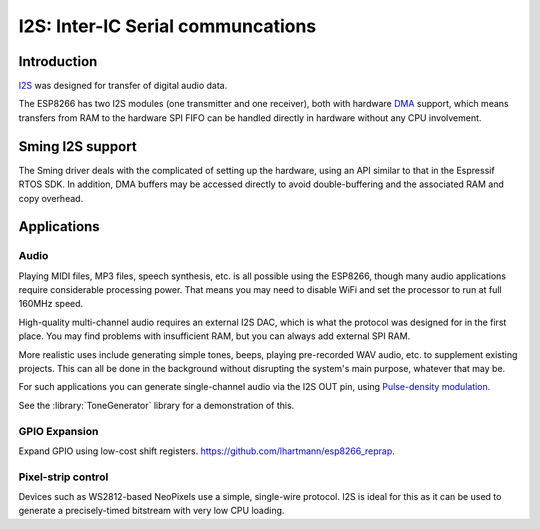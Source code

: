 I2S: Inter-IC Serial communcations
==================================

Introduction
------------

`I2S <https://en.wikipedia.org/wiki/I%C2%B2S>`__ was designed for transfer of digital audio data.

The ESP8266 has two I2S modules (one transmitter and one receiver), both with hardware
`DMA <https://en.wikipedia.org/wiki/Direct_memory_access>`__ support, which means transfers from
RAM to the hardware SPI FIFO can be handled directly in hardware without any CPU involvement.


Sming I2S support
-----------------

The Sming driver deals with the complicated of setting up the hardware, using an API
similar to that in the Espressif RTOS SDK. In addition, DMA buffers may be accessed directly
to avoid double-buffering and the associated RAM and copy overhead.


Applications
------------

Audio
~~~~~

Playing MIDI files, MP3 files, speech synthesis, etc. is all possible using the ESP8266,
though many audio applications require considerable processing power.
That means you may need to disable WiFi and set the processor to run at full 160MHz speed.

High-quality multi-channel audio requires an external I2S DAC, which is what the protocol
was designed for in the first place. You may find problems with insufficient RAM,
but you can always add external SPI RAM.

More realistic uses include generating simple tones, beeps, playing pre-recorded WAV audio,
etc. to supplement existing projects. This can all be done in the background without
disrupting the system's main purpose, whatever that may be.

For such applications you can generate single-channel audio via the I2S OUT pin,
using `Pulse-density modulation <https://en.wikipedia.org/wiki/Pulse-density_modulation>`__.

See the :library:`ToneGenerator` library for a demonstration of this.

   
GPIO Expansion
~~~~~~~~~~~~~~

Expand GPIO using low-cost shift registers. https://github.com/lhartmann/esp8266_reprap.


Pixel-strip control
~~~~~~~~~~~~~~~~~~~

Devices such as WS2812-based NeoPixels use a simple, single-wire protocol.
I2S is ideal for this as it can be used to generate a precisely-timed bitstream
with very low CPU loading.

